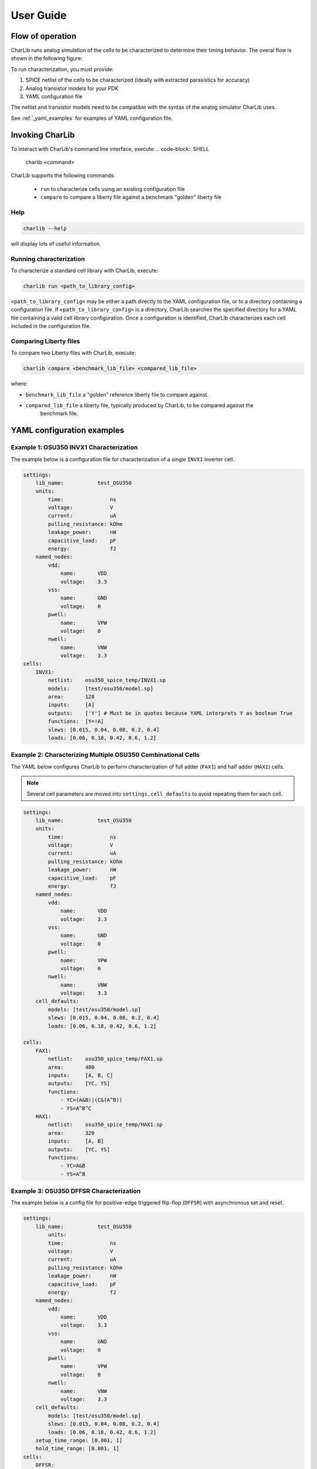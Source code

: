 ***************************************************************************************************
User Guide
***************************************************************************************************

====================================================================================================
Flow of operation
====================================================================================================

CharLib runs analog simulation of the cells to be characterized to determine their timing behavior.
The overal flow is shown in the following figure:

.. image:: figures/flow_block_diagram.svg
    :width: 400
    :align: center

To run characterization, you must provide:

1. SPICE netlist of the cells to be characterized (ideally with extracted parasistics for accuracy)
2. Analog transistor models for your PDK
3. YAML configuration file

The netlist and transistor models need to be compatible with the syntax of the analog simulator
CharLib uses.

See :ref:`_yaml_examples` for examples of YAML configuration file.

====================================================================================================
Invoking CharLib
====================================================================================================

To interact with CharLib's command line interface, execute:
.. code-block:: SHELL

    charlib <command>

CharLib supports the following commands:

    - ``run`` to characterize cells using an existing configuration file
    - ``compare`` to compare a liberty file against a benchmark "golden" liberty file

Help
----------------------------------------------------------------------------------------------------

.. code-block:: SHELL

    charlib --help

will display lots of useful information.

Running characterization
----------------------------------------------------------------------------------------------------

To characterize a standard cell library with CharLib, execute:

.. code-block:: SHELL

    charlib run <path_to_library_config>

``<path_to_library_config>`` may be either a path directly to the YAML configuration file, or to
a directory containing a configuration file. If ``<path_to_library_config>`` is a directory,
CharLib searches the specified directory for a YAML file containing a valid cell library
configuration. Once a configuration is identified, CharLib characterizes each cell included in the
configuration file.

Comparing Liberty files
----------------------------------------------------------------------------------------------------

To compare two Liberty files with CharLib, execute:

.. code-block:: SHELL

    charlib compare <benchmark_lib_file> <compared_lib_file>

where:

- ``benchmark_lib_file`` a "golden" reference liberty file to compare against.
- ``compared_lib_file`` a liberty file, typically produced by CharLib, to be compared against the
    benchmark file.

.. _yaml_examples:
====================================================================================================
YAML configuration examples
====================================================================================================

Example 1: OSU350 INVX1 Characterization
----------------------------------------------------------------------------------------------------

The example below is a configuration file for characterization of a single ``INVX1`` inverter cell.

.. code-block:: YAML

    settings:
        lib_name:           test_OSU350
        units:
            time:               ns
            voltage:            V
            current:            uA
            pulling_resistance: kOhm
            leakage_power:      nW
            capacitive_load:    pF
            energy:             fJ
        named_nodes:
            vdd:
                name:       VDD
                voltage:    3.3
            vss:
                name:       GND
                voltage:    0
            pwell:
                name:       VPW
                voltage:    0
            nwell:
                name:       VNW
                voltage:    3.3
    cells:
        INVX1:
            netlist:    osu350_spice_temp/INVX1.sp
            models:     [test/osu350/model.sp]
            area:       128
            inputs:     [A]
            outputs:    ['Y'] # Must be in quotes because YAML interprets Y as boolean True
            functions:  [Y=!A]
            slews: [0.015, 0.04, 0.08, 0.2, 0.4]
            loads: [0.06, 0.18, 0.42, 0.6, 1.2]


Example 2: Characterizing Multiple OSU350 Combinational Cells
----------------------------------------------------------------------------------------------------

The YAML below configures CharLib to perform characterization of full adder (``FAX1``) and
half adder (``HAX1``) cells.

.. note:: Several cell parameters are moved into ``settings.cell_defaults`` to avoid repeating them for each cell.

.. code-block:: YAML

    settings:
        lib_name:           test_OSU350
        units:
            time:               ns
            voltage:            V
            current:            uA
            pulling_resistance: kOhm
            leakage_power:      nW
            capacitive_load:    pF
            energy:             fJ
        named_nodes:
            vdd:
                name:       VDD
                voltage:    3.3
            vss:
                name:       GND
                voltage:    0
            pwell:
                name:       VPW
                voltage:    0
            nwell:
                name:       VNW
                voltage:    3.3
        cell_defaults:
            models: [test/osu350/model.sp]
            slews: [0.015, 0.04, 0.08, 0.2, 0.4]
            loads: [0.06, 0.18, 0.42, 0.6, 1.2]

    cells:
        FAX1:
            netlist:    osu350_spice_temp/FAX1.sp
            area:       480
            inputs:     [A, B, C]
            outputs:    [YC, YS]
            functions:
                - YC=(A&B)|(C&(A^B))
                - YS=A^B^C
        HAX1:
            netlist:    osu350_spice_temp/HAX1.sp
            area:       320
            inputs:     [A, B]
            outputs:    [YC, YS]
            functions:
                - YC=A&B
                - YS=A^B

Example 3: OSU350 DFFSR Characterization
----------------------------------------------------------------------------------------------------

.. This likely needs to be updated!

The example below is a config file for positive-edge triggered flip-flop (``DFFSR``) with asynchronous
set and reset.

.. code-block:: YAML

    settings:
        lib_name:           test_OSU350
            units:
            time:               ns
            voltage:            V
            current:            uA
            pulling_resistance: kOhm
            leakage_power:      nW
            capacitive_load:    pF
            energy:             fJ
        named_nodes:
            vdd:
                name:       VDD
                voltage:    3.3
            vss:
                name:       GND
                voltage:    0
            pwell:
                name:       VPW
                voltage:    0
            nwell:
                name:       VNW
                voltage:    3.3
        cell_defaults:
            models: [test/osu350/model.sp]
            slews: [0.015, 0.04, 0.08, 0.2, 0.4]
            loads: [0.06, 0.18, 0.42, 0.6, 1.2]
    	setup_time_range: [0.001, 1]
    	hold_time_range: [0.001, 1]
    cells:
        DFFSR:
            netlist:    osu350_spice_temp/DFFSR.sp
            area:       704
            clock:      posedge CLK
            set:        negedge S
            reset:      negedge R
            inputs:     [D]
            outputs:    [Q]
            flops:      [P0002,P0003]
            functions:  [Q<=D]


Example 4: Characterizing Multiple GF180 Cells
----------------------------------------------------------------------------------------------------

The example below is a configuration file for characterization of multiple cells.

.. code-block:: YAML

    settings:
        lib_name:           test_GF180
        omit_on_failure:      True
        units:
            time:               ns
            voltage:            V
            current:            uA
            pulling_resistance: kOhm
            leakage_power:      nW
            capacitive_load:    pF
            energy:             fJ
        named_nodes:
            vdd:
                name:       VDD
                voltage:    3.3
            vss:
                name:       VSS
                voltage:    0
            pwell:
                name:       VPW
                voltage:    0
            nwell:
                name:       VNW
                voltage:    3.3
        cell_defaults:
            models:
                # This syntax tells CharLib to use the '.lib file section' syntax for this model
                - gf180_temp/models/sm141064.ngspice typical
                - gf180_temp/models/design.ngspice
            slews:  [0.015, 0.08, 0.4]
            loads:  [0.06, 1.2]
    cells:
        gf180mcu_osu_sc_gp12t3v3__inv_1:
            netlist:    gf180_temp/cells/gf180mcu_osu_sc_gp12t3v3__inv_1.spice
            inputs:     [A]
            outputs:    ['Y']
            functions:  [Y=!A]
        gf180mcu_osu_sc_gp12t3v3__and2_1:
            netlist:    gf180_temp/cells/gf180mcu_osu_sc_gp12t3v3__and2_1.spice
            inputs:     [A,B]
            outputs:    ['Y']
            functions:  [Y=A&B]
        gf180mcu_osu_sc_gp12t3v3__xnor2_1:
            netlist:    gf180_temp/cells/gf180mcu_osu_sc_gp12t3v3__xnor2_1.spice
            inputs:     [A,B]
            outputs:    ['Y']
            functions:  [Y=!(A^B)]
